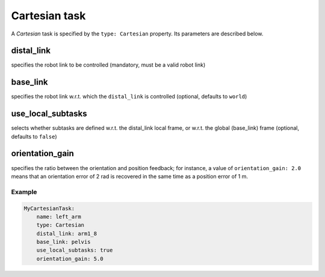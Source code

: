 Cartesian task
==============
A *Cartesian* task is specified by the ``type: Cartesian`` property. Its parameters
are described below.

distal_link
^^^^^^^^^^^
specifies the robot link to be controlled (mandatory, must be a valid robot link)

base_link
^^^^^^^^^
specifies the robot link w.r.t. which the ``distal_link`` is controlled
(optional, defaults to ``world``)

use_local_subtasks
^^^^^^^^^^^^^^^^^^
selects whether subtasks are defined w.r.t. the distal_link
local frame, or w.r.t. the global (base_link) frame (optional, defaults to ``false``)

orientation_gain
^^^^^^^^^^^^^^^^
specifies the ratio between the orientation and position feedback;
for instance, a value of ``orientation_gain: 2.0`` means that an orientation error of
2 rad is recovered in the same time as a position error of 1 m.

Example
-------

.. code-block:: yaml

    MyCartesianTask:
        name: left_arm
        type: Cartesian
        distal_link: arm1_8
        base_link: pelvis
        use_local_subtasks: true
        orientation_gain: 5.0
